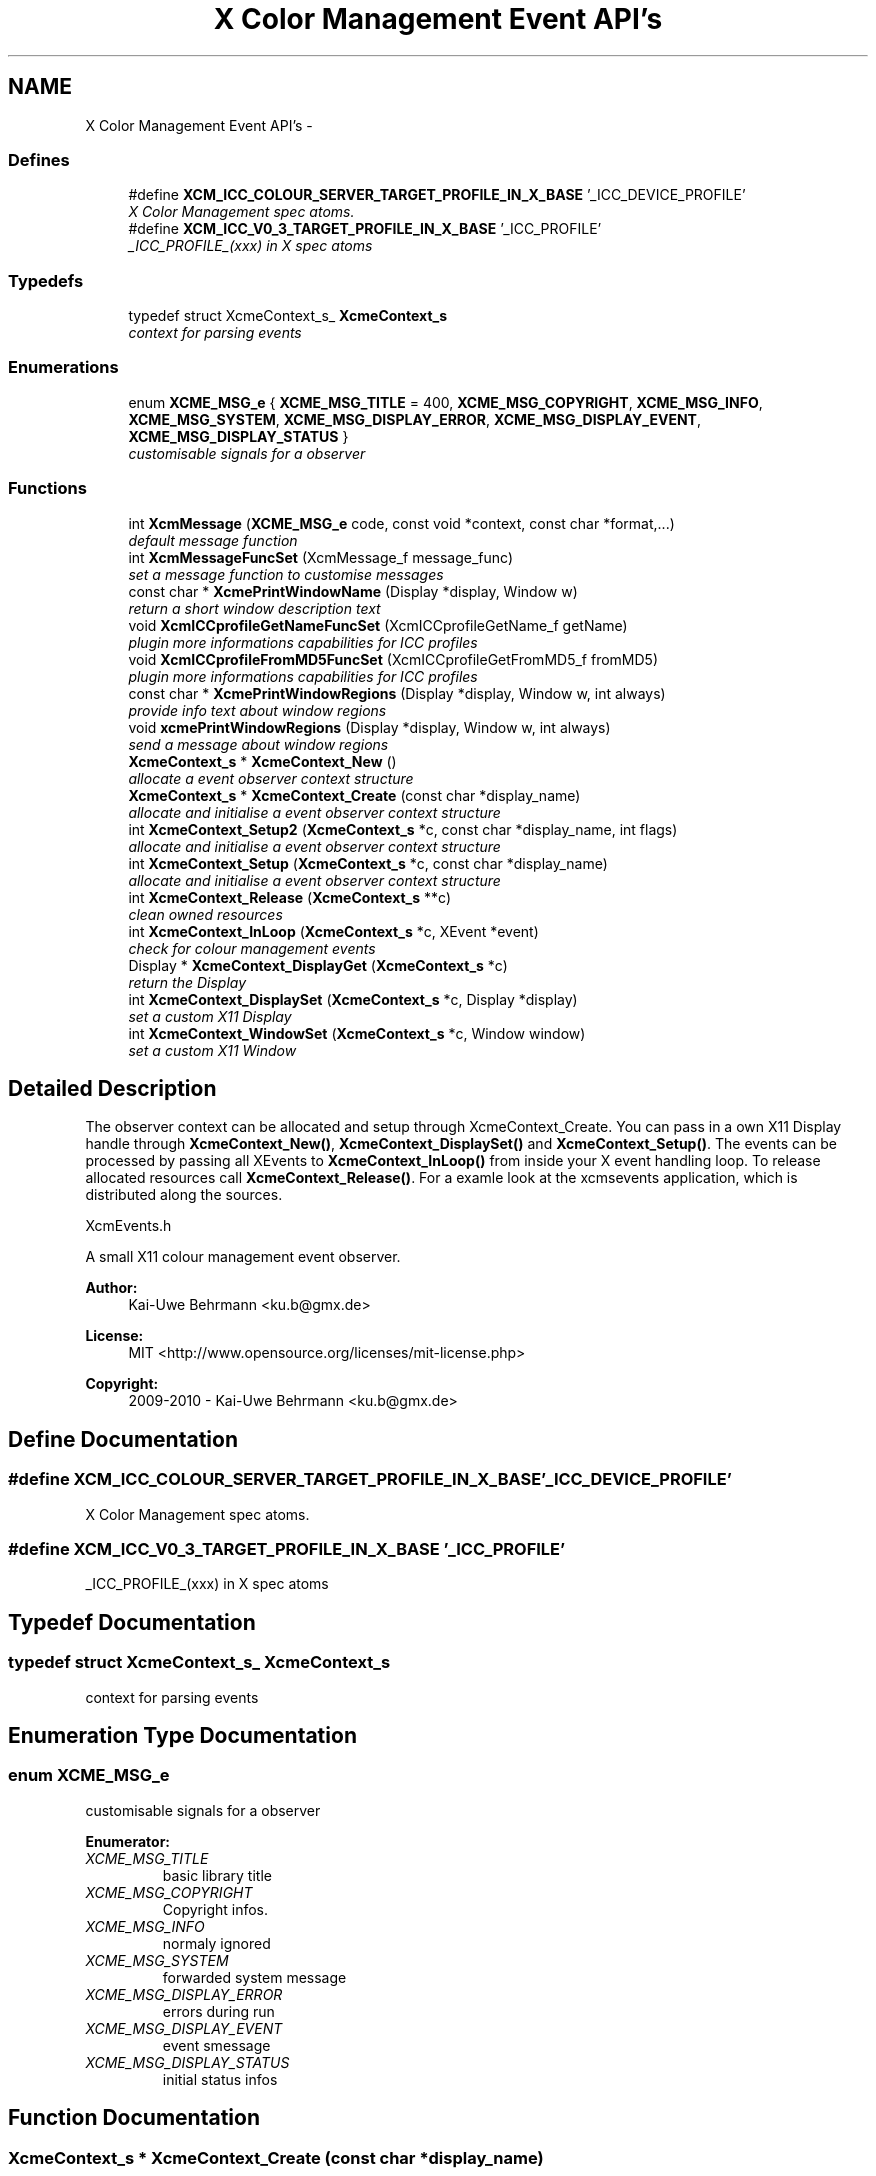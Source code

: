 .TH "X Color Management Event API's" 3 "Sat Feb 18 2012" "Version 0.5.0" "Xcm" \" -*- nroff -*-
.ad l
.nh
.SH NAME
X Color Management Event API's \- 
.SS "Defines"

.in +1c
.ti -1c
.RI "#define \fBXCM_ICC_COLOUR_SERVER_TARGET_PROFILE_IN_X_BASE\fP   '_ICC_DEVICE_PROFILE'"
.br
.RI "\fIX Color Management spec atoms\&. \fP"
.ti -1c
.RI "#define \fBXCM_ICC_V0_3_TARGET_PROFILE_IN_X_BASE\fP   '_ICC_PROFILE'"
.br
.RI "\fI_ICC_PROFILE_(xxx) in X spec atoms \fP"
.in -1c
.SS "Typedefs"

.in +1c
.ti -1c
.RI "typedef struct XcmeContext_s_ \fBXcmeContext_s\fP"
.br
.RI "\fIcontext for parsing events \fP"
.in -1c
.SS "Enumerations"

.in +1c
.ti -1c
.RI "enum \fBXCME_MSG_e\fP { \fBXCME_MSG_TITLE\fP =  400, \fBXCME_MSG_COPYRIGHT\fP, \fBXCME_MSG_INFO\fP, \fBXCME_MSG_SYSTEM\fP, \fBXCME_MSG_DISPLAY_ERROR\fP, \fBXCME_MSG_DISPLAY_EVENT\fP, \fBXCME_MSG_DISPLAY_STATUS\fP }"
.br
.RI "\fIcustomisable signals for a observer \fP"
.in -1c
.SS "Functions"

.in +1c
.ti -1c
.RI "int \fBXcmMessage\fP (\fBXCME_MSG_e\fP code, const void *context, const char *format,\&.\&.\&.)"
.br
.RI "\fIdefault message function \fP"
.ti -1c
.RI "int \fBXcmMessageFuncSet\fP (XcmMessage_f message_func)"
.br
.RI "\fIset a message function to customise messages \fP"
.ti -1c
.RI "const char * \fBXcmePrintWindowName\fP (Display *display, Window w)"
.br
.RI "\fIreturn a short window description text \fP"
.ti -1c
.RI "void \fBXcmICCprofileGetNameFuncSet\fP (XcmICCprofileGetName_f getName)"
.br
.RI "\fIplugin more informations capabilities for ICC profiles \fP"
.ti -1c
.RI "void \fBXcmICCprofileFromMD5FuncSet\fP (XcmICCprofileGetFromMD5_f fromMD5)"
.br
.RI "\fIplugin more informations capabilities for ICC profiles \fP"
.ti -1c
.RI "const char * \fBXcmePrintWindowRegions\fP (Display *display, Window w, int always)"
.br
.RI "\fIprovide info text about window regions \fP"
.ti -1c
.RI "void \fBxcmePrintWindowRegions\fP (Display *display, Window w, int always)"
.br
.RI "\fIsend a message about window regions \fP"
.ti -1c
.RI "\fBXcmeContext_s\fP * \fBXcmeContext_New\fP ()"
.br
.RI "\fIallocate a event observer context structure \fP"
.ti -1c
.RI "\fBXcmeContext_s\fP * \fBXcmeContext_Create\fP (const char *display_name)"
.br
.RI "\fIallocate and initialise a event observer context structure \fP"
.ti -1c
.RI "int \fBXcmeContext_Setup2\fP (\fBXcmeContext_s\fP *c, const char *display_name, int flags)"
.br
.RI "\fIallocate and initialise a event observer context structure \fP"
.ti -1c
.RI "int \fBXcmeContext_Setup\fP (\fBXcmeContext_s\fP *c, const char *display_name)"
.br
.RI "\fIallocate and initialise a event observer context structure \fP"
.ti -1c
.RI "int \fBXcmeContext_Release\fP (\fBXcmeContext_s\fP **c)"
.br
.RI "\fIclean owned resources \fP"
.ti -1c
.RI "int \fBXcmeContext_InLoop\fP (\fBXcmeContext_s\fP *c, XEvent *event)"
.br
.RI "\fIcheck for colour management events \fP"
.ti -1c
.RI "Display * \fBXcmeContext_DisplayGet\fP (\fBXcmeContext_s\fP *c)"
.br
.RI "\fIreturn the Display \fP"
.ti -1c
.RI "int \fBXcmeContext_DisplaySet\fP (\fBXcmeContext_s\fP *c, Display *display)"
.br
.RI "\fIset a custom X11 Display \fP"
.ti -1c
.RI "int \fBXcmeContext_WindowSet\fP (\fBXcmeContext_s\fP *c, Window window)"
.br
.RI "\fIset a custom X11 Window \fP"
.in -1c
.SH "Detailed Description"
.PP 
The observer context can be allocated and setup through XcmeContext_Create\&. You can pass in a own X11 Display handle through \fBXcmeContext_New()\fP, \fBXcmeContext_DisplaySet()\fP and \fBXcmeContext_Setup()\fP\&. The events can be processed by passing all XEvents to \fBXcmeContext_InLoop()\fP from inside your X event handling loop\&. To release allocated resources call \fBXcmeContext_Release()\fP\&. For a examle look at the xcmsevents application, which is distributed along the sources\&.
.PP
XcmEvents\&.h
.PP
A small X11 colour management event observer\&.
.PP
\fBAuthor:\fP
.RS 4
Kai-Uwe Behrmann <ku.b@gmx.de> 
.RE
.PP
\fBLicense:\fP
.RS 4
MIT <http://www.opensource.org/licenses/mit-license.php> 
.RE
.PP
\fBCopyright:\fP
.RS 4
2009-2010 - Kai-Uwe Behrmann <ku.b@gmx.de> 
.RE
.PP

.SH "Define Documentation"
.PP 
.SS "#define \fBXCM_ICC_COLOUR_SERVER_TARGET_PROFILE_IN_X_BASE\fP   '_ICC_DEVICE_PROFILE'"
.PP
X Color Management spec atoms\&. 
.SS "#define \fBXCM_ICC_V0_3_TARGET_PROFILE_IN_X_BASE\fP   '_ICC_PROFILE'"
.PP
_ICC_PROFILE_(xxx) in X spec atoms 
.SH "Typedef Documentation"
.PP 
.SS "typedef struct XcmeContext_s_ \fBXcmeContext_s\fP"
.PP
context for parsing events 
.SH "Enumeration Type Documentation"
.PP 
.SS "enum \fBXCME_MSG_e\fP"
.PP
customisable signals for a observer 
.PP
\fBEnumerator: \fP
.in +1c
.TP
\fB\fIXCME_MSG_TITLE \fP\fP
basic library title 
.TP
\fB\fIXCME_MSG_COPYRIGHT \fP\fP
Copyright infos\&. 
.TP
\fB\fIXCME_MSG_INFO \fP\fP
normaly ignored 
.TP
\fB\fIXCME_MSG_SYSTEM \fP\fP
forwarded system message 
.TP
\fB\fIXCME_MSG_DISPLAY_ERROR \fP\fP
errors during run 
.TP
\fB\fIXCME_MSG_DISPLAY_EVENT \fP\fP
event smessage 
.TP
\fB\fIXCME_MSG_DISPLAY_STATUS \fP\fP
initial status infos 
.SH "Function Documentation"
.PP 
.SS "\fBXcmeContext_s\fP * \fBXcmeContext_Create\fP (const char *display_name)"
.PP
allocate and initialise a event observer context structure Function XcmeContext_Create The context is needed to observe colour management events\&.
.PP
\fBParameters:\fP
.RS 4
\fIdisplay_name\fP a valid X11 display name 
.RE
.PP
\fBReturns:\fP
.RS 4
the context
.RE
.PP
\fBVersion:\fP
.RS 4
libXcm: 0\&.3\&.0 
.RE
.PP
\fBSince:\fP
.RS 4
2009/00/00 (libXcm: 0\&.3\&.0) 
.RE
.PP
\fBDate:\fP
.RS 4
2010/10/01 
.RE
.PP

.SS "Display * \fBXcmeContext_DisplayGet\fP (\fBXcmeContext_s\fP *c)"
.PP
return the Display Function XcmeContext_DisplayGet 
.PP
\fBParameters:\fP
.RS 4
\fIc\fP a event observer context 
.RE
.PP
\fBReturns:\fP
.RS 4
the X11 display
.RE
.PP
\fBVersion:\fP
.RS 4
libXcm: 0\&.3\&.0 
.RE
.PP
\fBSince:\fP
.RS 4
2010/10/01 (libXcm: 0\&.3\&.0) 
.RE
.PP
\fBDate:\fP
.RS 4
2010/10/01 
.RE
.PP

.SS "int \fBXcmeContext_DisplaySet\fP (\fBXcmeContext_s\fP *c, Display *display)"
.PP
set a custom X11 Display Function XcmeContext_DisplaySet 
.PP
\fBParameters:\fP
.RS 4
\fIc\fP a event observer context 
.br
\fIdisplay\fP the custom X11 display 
.RE
.PP
\fBReturns:\fP
.RS 4
error
.RE
.PP
\fBVersion:\fP
.RS 4
libXcm: 0\&.3\&.0 
.RE
.PP
\fBSince:\fP
.RS 4
2010/10/01 (libXcm: 0\&.3\&.0) 
.RE
.PP
\fBDate:\fP
.RS 4
2010/10/01 
.RE
.PP

.SS "int \fBXcmeContext_InLoop\fP (\fBXcmeContext_s\fP *c, XEvent *event)"
.PP
check for colour management events Function XcmeContext_InLoop This function needs to be called inside the X11 event loop, to observe the related events and send messages about them\&.
.PP
\fBParameters:\fP
.RS 4
\fIc\fP a event observer context 
.br
\fIevent\fP a X event handle 
.RE
.PP
\fBReturns:\fP
.RS 4
- 0: success
.IP "\(bu" 2
1: error
.PP
.RE
.PP
\fBVersion:\fP
.RS 4
libXcm: 0\&.3\&.0 
.RE
.PP
\fBSince:\fP
.RS 4
2009/00/00 (libXcm: 0\&.3\&.0) 
.RE
.PP
\fBDate:\fP
.RS 4
2010/10/01 
.RE
.PP

.SS "\fBXcmeContext_s\fP * \fBXcmeContext_New\fP ()"
.PP
allocate a event observer context structure Function XcmeContext_New The context is needed to observe colour management events\&. After the allocation the context needs initialisation\&.
.PP
\fBReturns:\fP
.RS 4
the context
.RE
.PP
\fBVersion:\fP
.RS 4
libXcm: 0\&.3\&.0 
.RE
.PP
\fBSince:\fP
.RS 4
2009/00/00 (libXcm: 0\&.3\&.0) 
.RE
.PP
\fBDate:\fP
.RS 4
2010/10/01 
.RE
.PP

.SS "int \fBXcmeContext_Release\fP (\fBXcmeContext_s\fP **c)"
.PP
clean owned resources Function XcmeContext_Release 
.PP
\fBParameters:\fP
.RS 4
\fIc\fP a event observer context
.RE
.PP
\fBVersion:\fP
.RS 4
libXcm: 0\&.3\&.0 
.RE
.PP
\fBSince:\fP
.RS 4
2009/00/00 (libXcm: 0\&.3\&.0) 
.RE
.PP
\fBDate:\fP
.RS 4
2010/10/01 
.RE
.PP

.SS "int \fBXcmeContext_Setup\fP (\fBXcmeContext_s\fP *c, const char *display_name)"
.PP
allocate and initialise a event observer context structure Function XcmeContext_Setup The initialised context is needed for observing colour management events\&.
.PP
\fBParameters:\fP
.RS 4
\fIc\fP a event observer context A existing X11 display will be honoured\&. 
.br
\fIdisplay_name\fP a valid X11 display name or NULL; With a existing X11 display inside c, this option will be ignored\&.
.RE
.PP
\fBVersion:\fP
.RS 4
libXcm: 0\&.4\&.1 
.RE
.PP
\fBSince:\fP
.RS 4
2009/00/00 (libXcm: 0\&.3\&.0) 
.RE
.PP
\fBDate:\fP
.RS 4
2011/05/06 
.RE
.PP

.SS "int \fBXcmeContext_Setup2\fP (\fBXcmeContext_s\fP *c, const char *display_name, intflags)"
.PP
allocate and initialise a event observer context structure Function XcmeContext_Setup2 The initialised context is needed for observing colour management events\&. No initial events are sent\&.
.PP
\fBParameters:\fP
.RS 4
\fIc\fP a event observer context A existing X11 display will be honoured\&. 
.br
\fIdisplay_name\fP a valid X11 display name or NULL; With a existing X11 display inside c, this option will be ignored\&. 
.br
\fIflags\fP unused
.RE
.PP
\fBVersion:\fP
.RS 4
libXcm: 0\&.5\&.0 
.RE
.PP
\fBSince:\fP
.RS 4
2011/10/26 (libXcm: 0\&.5\&.0) 
.RE
.PP
\fBDate:\fP
.RS 4
2011/10/26 
.RE
.PP

.SS "int \fBXcmeContext_WindowSet\fP (\fBXcmeContext_s\fP *c, Windowwindow)"
.PP
set a custom X11 Window Function xcmeContext_WindowSet 
.PP
\fBParameters:\fP
.RS 4
\fIc\fP a event observer context 
.br
\fIwindow\fP the custom X11 window 
.RE
.PP
\fBReturns:\fP
.RS 4
error
.RE
.PP
\fBVersion:\fP
.RS 4
libXcm: 0\&.3\&.0 
.RE
.PP
\fBSince:\fP
.RS 4
2010/10/01 (libXcm: 0\&.3\&.0) 
.RE
.PP
\fBDate:\fP
.RS 4
2010/10/01 
.RE
.PP

.SS "const char * \fBXcmePrintWindowName\fP (Display *display, Windoww)"
.PP
return a short window description text 
.SS "const char * \fBXcmePrintWindowRegions\fP (Display *display, Windoww, intalways)"
.PP
provide info text about window regions Function XcmePrintWindowRegions The function informs about _ICC_COLOR_REGIONS atom\&.
.PP
\fBParameters:\fP
.RS 4
\fIdisplay\fP X display 
.br
\fIw\fP X window 
.br
\fIalways\fP send always a message, even for a empty property
.RE
.PP
\fBVersion:\fP
.RS 4
libXcm: 0\&.4\&.3 
.RE
.PP
\fBSince:\fP
.RS 4
2009/00/00 (libXcm: 0\&.3\&.0) 
.RE
.PP
\fBDate:\fP
.RS 4
2011/10/01 
.RE
.PP

.SS "void \fBxcmePrintWindowRegions\fP (Display *display, Windoww, intalways)"
.PP
send a message about window regions Function xcmePrintWindowRegions The function informs about _ICC_COLOR_REGIONS atom\&.
.PP
\fBParameters:\fP
.RS 4
\fIdisplay\fP X display 
.br
\fIw\fP X window 
.br
\fIalways\fP send always a message, even for a empty property
.RE
.PP
\fBVersion:\fP
.RS 4
libXcm: 0\&.3\&.0 
.RE
.PP
\fBSince:\fP
.RS 4
2009/00/00 (libXcm: 0\&.3\&.0) 
.RE
.PP
\fBDate:\fP
.RS 4
2010/10/01 
.RE
.PP

.SS "void \fBXcmICCprofileFromMD5FuncSet\fP (XcmICCprofileGetFromMD5_ffromMD5)"
.PP
plugin more informations capabilities for ICC profiles Function XcmICCprofileFromMD5FuncSet 
.PP
\fBParameters:\fP
.RS 4
\fIfromMD5\fP a function to resolve a ICC profile in ICC profile paths from a md5 hash sum
.RE
.PP
\fBVersion:\fP
.RS 4
libXcm: 0\&.3\&.0 
.RE
.PP
\fBSince:\fP
.RS 4
2010/10/01 (libXcm: 0\&.3\&.0) 
.RE
.PP
\fBDate:\fP
.RS 4
2010/10/02 
.RE
.PP

.SS "void \fBXcmICCprofileGetNameFuncSet\fP (XcmICCprofileGetName_fgetName)"
.PP
plugin more informations capabilities for ICC profiles Function XcmICCprofileGetNameFuncSet 
.PP
\fBParameters:\fP
.RS 4
\fIgetName\fP get internal and external profile name
.RE
.PP
\fBVersion:\fP
.RS 4
libXcm: 0\&.3\&.0 
.RE
.PP
\fBSince:\fP
.RS 4
2010/10/01 (libXcm: 0\&.3\&.0) 
.RE
.PP
\fBDate:\fP
.RS 4
2010/10/02 
.RE
.PP

.SS "int \fBXcmMessage\fP (\fBXCME_MSG_e\fPcode, const void *context, const char *format, \&.\&.\&.)"
.PP
default message function Function XcmMessage Messages are printed out to stdout console text stream\&.
.PP
\fBReturns:\fP
.RS 4
- 0: fine
.IP "\(bu" 2
1: error
.PP
.RE
.PP
\fBVersion:\fP
.RS 4
libXcm: 0\&.3\&.0 
.RE
.PP
\fBSince:\fP
.RS 4
2008/04/03 (libXcm: 0\&.3\&.0) 
.RE
.PP
\fBDate:\fP
.RS 4
2010/10/01 
.RE
.PP

.SS "int \fBXcmMessageFuncSet\fP (XcmMessage_fmessage_func)"
.PP
set a message function to customise messages 
.SH "Author"
.PP 
Generated automatically by Doxygen for Xcm from the source code\&.

